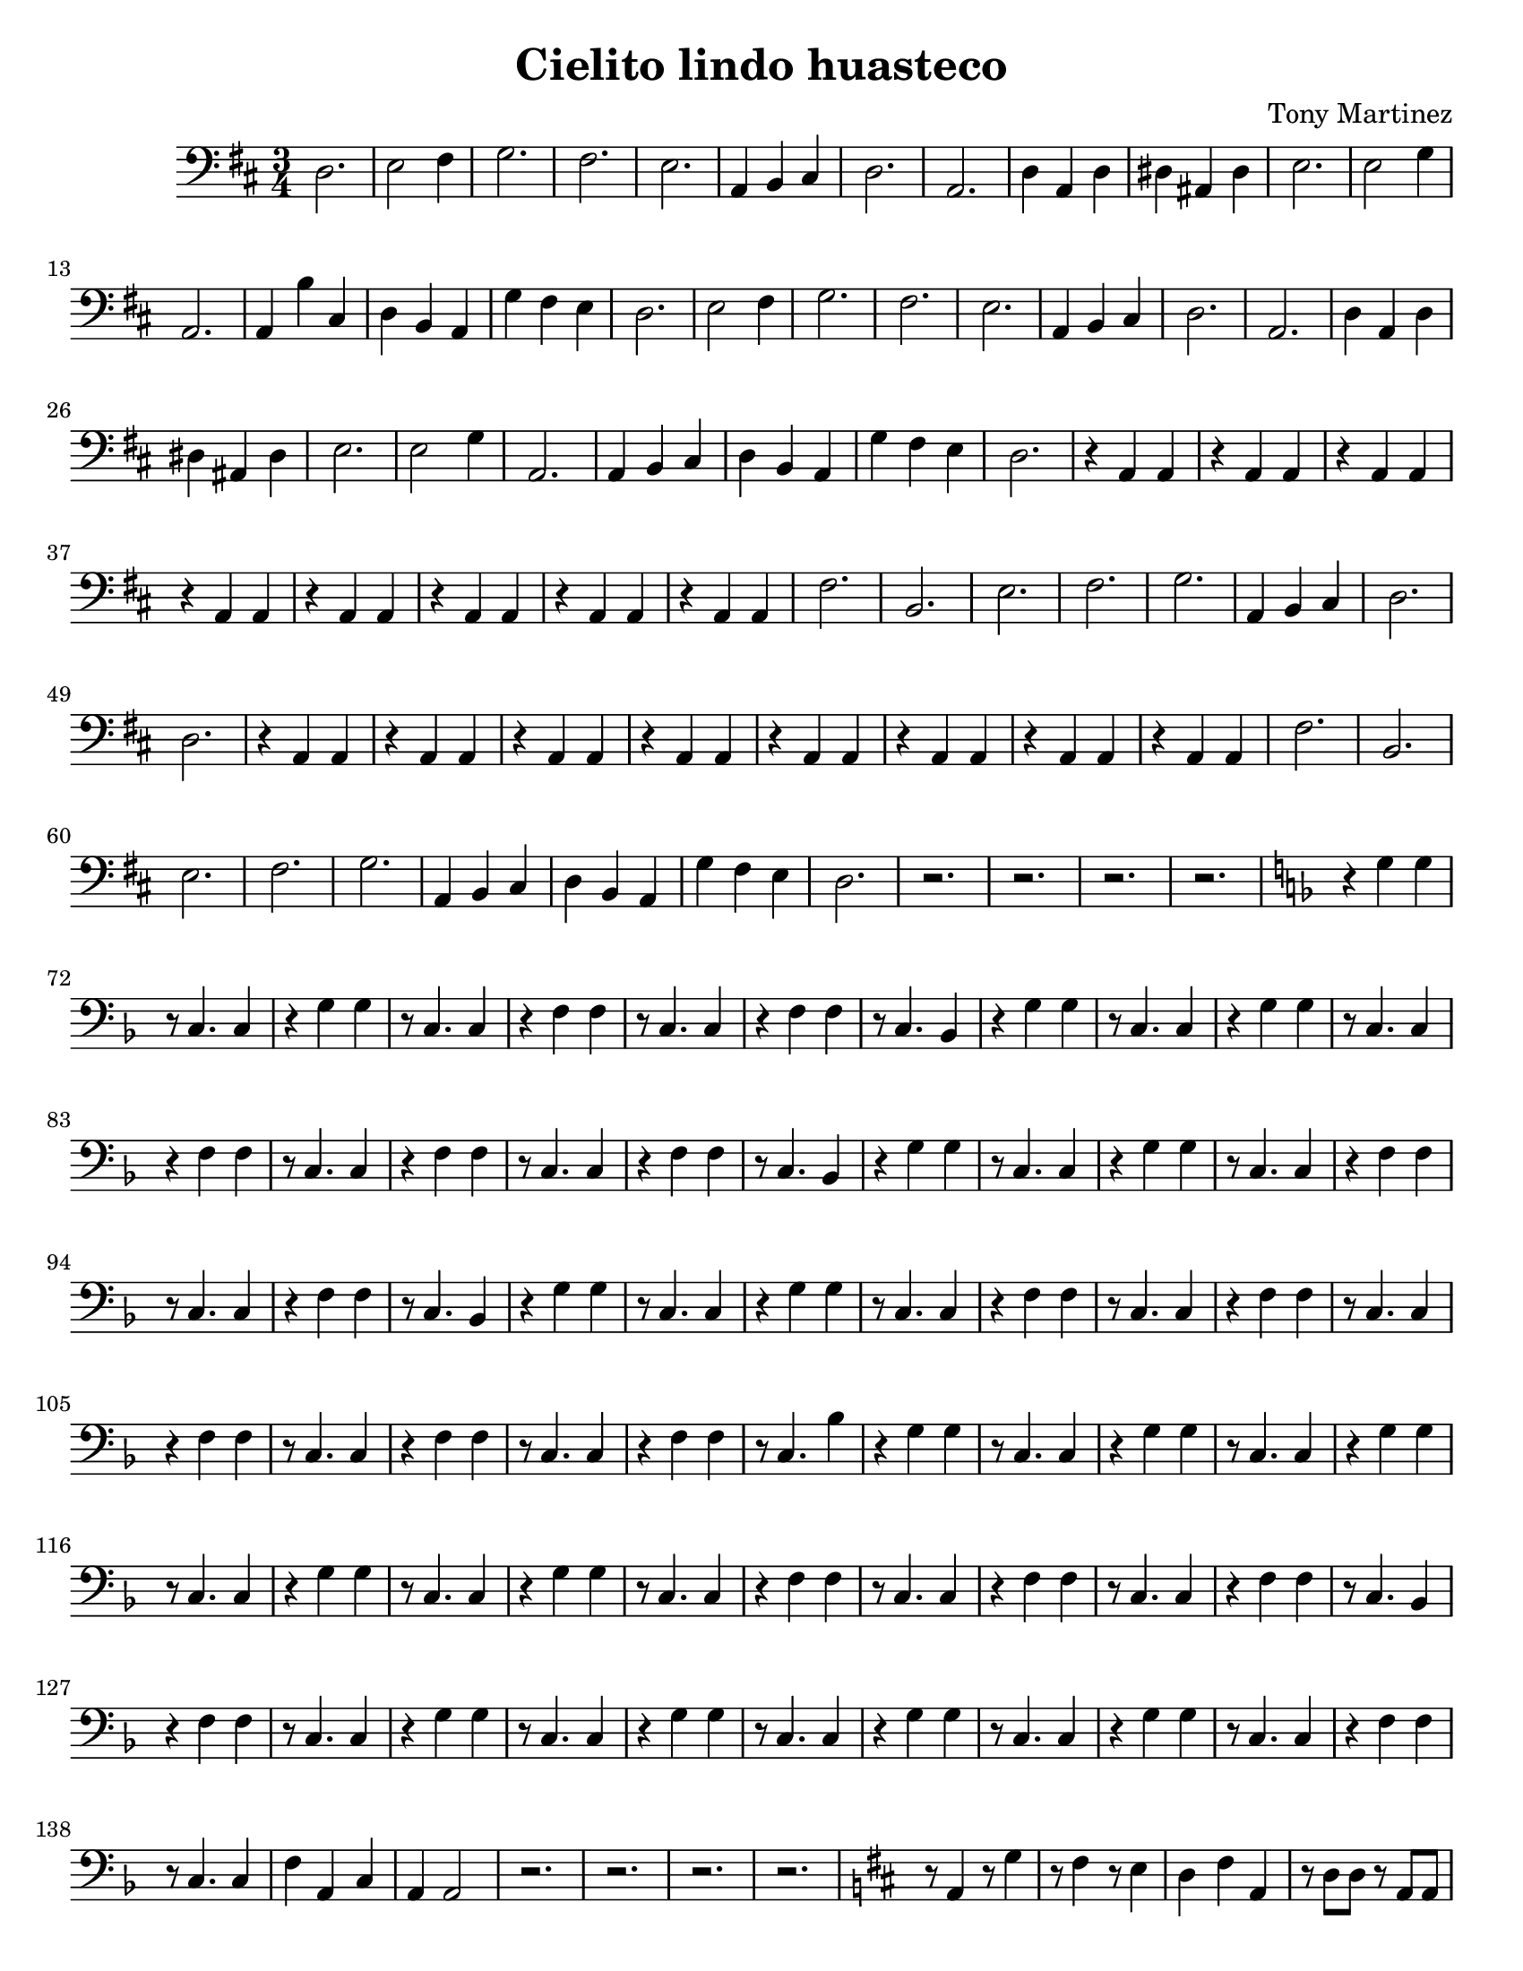\version "2.18.2"

%#(set! paper-alist (cons '("kindle" . (cons (* 3.5 in) (* 4.75 in))) paper-alist))
%\paper
%	{
%		#(set-paper-size "kindle")
%	}

\paper
{
    #(set-paper-size "letter")
}
  
\header 
{
  title = "Cielito lindo huasteco"
  composer = "Tony Martinez"
}

%\relative
{
	\clef bass
	\key d \major
	\time 3/4	
	d2. e2 fis4 g2. fis e a,4 b, cis
	d2. a, d4 a, d dis ais, dis e2.
	e2 g4 a,2. a,4 b cis d b, a, g fis e
	d2. e2 fis4 g2. fis e a,4 b, cis % 17
	d2. a, d4 a, d dis ais, dis e2. %23
	e2 g4 a,2. a,4 b, cis d b, a, g fis e % 28
	d2. r4 a, a, r a, a, r4 a, a, % 33
	r a, a, r a, a, r a, a, r a, a, % 37
	r a, a, fis2. b, e fis g %41
	a,4 b, cis d2. d r4 a, a, r a, a, % 47
	r a, a, r a, a, r a, a, r a, a, % 52
	r a, a, r a, a, fis2. b, e fis %56
	g a,4 b, cis d b, a, g fis e d2. % 62
	r r r r
	\key f \major
	r4 g g % 67
	r8 c4. c4 r g g r8 c4. c4 r f f %72
	r8 c4. c4 r f f r8 c4. bes,4 r g g % 76
	r8 c4. c4 r g g r8 c4. c4 r f f % 80
	r8 c4. c4 r f f r8 c4. c4 r f f % 84
	r8 c4. bes,4 r g g r8 c4. c4 r g g % 88
	r8 c4. c4 r f f r8 c4. c4 r f f % 92
	r8 c4. bes,4 r g g r8 c4. c4 r g g % 96
	r8 c4. c4 r f f r8 c4. c4 r f f %100
	r8 c4. c4 r f f r8 c4. c4 r f f %104
	r8 c4. c4 r f f r8 c4. bes4 r g g %108
	r8 c4. c4 r g g r8 c4. c4 r g g %112
	r8 c4. c4 r g g r8 c4. c4 r g g %116
	r8 c4. c4 r f f r8 c4. c4 r f f %120
	r8 c4. c4 r f f r8 c4. bes,4 r f f %124
	r8 c4. c4 r g g r8 c4. c4 r g g %128
	r8 c4. c4 r g g r8 c4. c4 r g g %132
	r8 c4. c4 r f f r8 c4. c4 f a, c %136
	a, a,2 r2. r r r
	\key d \major % 140
	r8 a,4 r8 g4 r8 fis4 r8 e4 d fis a, %145
	r8 d d r a, a, r e e r a, a, r e e r a, a, %148
	r  d d r a, a, r d d r a, a, r e e r a, a, %151
	r  e e r a, a, d4 fis a, r8 d4. a,4 d fis a, %154
	r8 d4. g4 a, cis e r8 a,4. e4 a, cis e %158
	r8 a,4. a,4 d fis a, r8 d4. a,4 d fis a %162
	r8 d4. g4 a, cis e r8 a,4. e4 a cis e %166
	r8 a,4. a,4 d fis a, r d d r a a %170
	
	r8 d4. g4 r e e r8 a,4. a,4 r8 e4. e4 %174
	r8 a,4. a,4 d fis a, r d d r a a %178
	r8 d4. g4 r e e r8 a,4. a,4 r8 e4. e4 %182
	r8 a,4. a,4 d2. (d) d2 a,4 d d2-"Fin." %186
	\bar ".."
}
